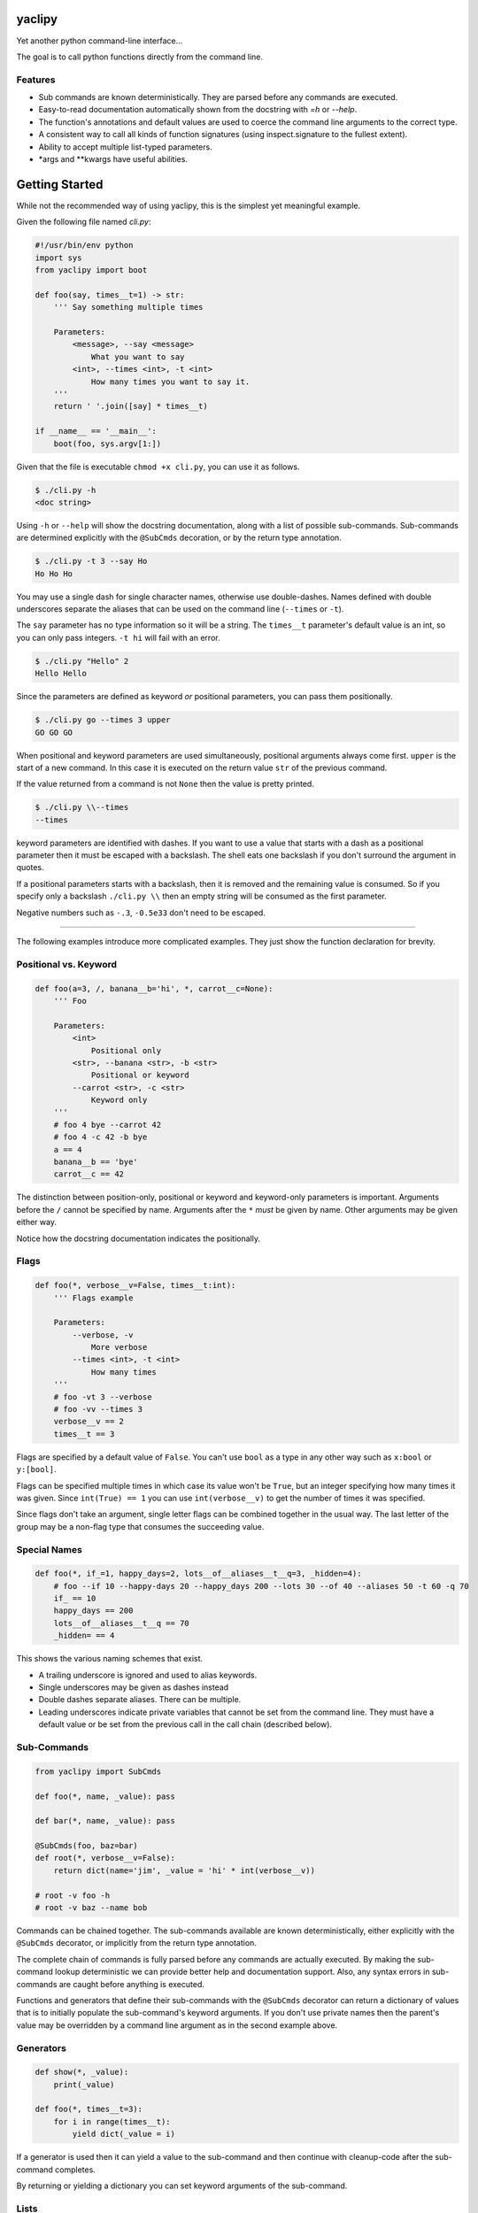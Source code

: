 yaclipy
=======

Yet another python command-line interface...

The goal is to call python functions directly from the command line.

Features
--------

* Sub commands are known deterministically.  They are parsed before any commands are executed.
* Easy-to-read documentation automatically shown from the docstring with `=h` or `--help`.
* The function's annotations and default values are used to coerce the command line arguments to the correct type.
* A consistent way to call all kinds of function signatures (using inspect.signature to the fullest extent).
* Ability to accept multiple list-typed parameters.
* \*args and \*\*kwargs have useful abilities.



Getting Started
===============

While not the recommended way of using yaclipy, this is the simplest yet meaningful example.

Given the following file named `cli.py`:

.. code-block:: python

    #!/usr/bin/env python
    import sys
    from yaclipy import boot

    def foo(say, times__t=1) -> str:
        ''' Say something multiple times

        Parameters:
            <message>, --say <message>
                What you want to say
            <int>, --times <int>, -t <int>
                How many times you want to say it.
        '''
        return ' '.join([say] * times__t)

    if __name__ == '__main__':
        boot(foo, sys.argv[1:])

Given that the file is executable ``chmod +x cli.py``, you can use it as follows.

.. code-block:: console

   $ ./cli.py -h
   <doc string>

Using ``-h`` or ``--help`` will show the docstring documentation, along with a list of possible sub-commands.
Sub-commands are determined explicitly with the ``@SubCmds`` decoration, or by the return type annotation.

.. code-block:: console

    $ ./cli.py -t 3 --say Ho
    Ho Ho Ho

You may use a single dash for single character names, otherwise use double-dashes.
Names defined with double underscores separate the aliases that can be used on the command line (``--times`` or ``-t``).

The ``say`` parameter has no type information so it will be a string.
The ``times__t`` parameter's default value is an int, so you can only pass integers.  ``-t hi`` will fail with an error.

.. code-block:: console

   $ ./cli.py "Hello" 2
   Hello Hello

Since the parameters are defined as keyword *or* positional parameters, you can pass them positionally.

.. code-block:: console

   $ ./cli.py go --times 3 upper
   GO GO GO

When positional and keyword parameters are used simultaneously, positional arguments always come first.
``upper`` is the start of a new command.  In this case it is executed on the return value ``str`` of the previous command.

If the value returned from a command is not ``None`` then the value is pretty printed.

.. code-block:: console

   $ ./cli.py \\--times
   --times

keyword parameters are identified with dashes.
If you want to use a value that starts with a dash as a positional parameter then it must be escaped with a backslash.  
The shell eats one backslash if you don't surround the argument in quotes.

If a positional parameters starts with a backslash, then it is removed and the remaining value is consumed.  So if you specify only a backslash ``./cli.py \\`` then an empty string will be consumed as the first parameter.

Negative numbers such as ``-.3``, ``-0.5e33`` don't need to be escaped.

----

The following examples introduce more complicated examples.
They just show the function declaration for brevity.



Positional vs. Keyword
----------------------

.. code-block:: python

    def foo(a=3, /, banana__b='hi', *, carrot__c=None):
        ''' Foo

        Parameters:
            <int>
                Positional only
            <str>, --banana <str>, -b <str>
                Positional or keyword
            --carrot <str>, -c <str>
                Keyword only
        '''
        # foo 4 bye --carrot 42
        # foo 4 -c 42 -b bye
        a == 4
        banana__b == 'bye'
        carrot__c == 42

The distinction between position-only, positional or keyword and keyword-only parameters is important.
Arguments before the ``/`` cannot be specified by name.  Arguments after the ``*`` `must` be given by name.
Other arguments may be given either way.

Notice how the docstring documentation indicates the positionally.



Flags
-----

.. code-block:: python

    def foo(*, verbose__v=False, times__t:int):
        ''' Flags example

        Parameters:
            --verbose, -v
                More verbose
            --times <int>, -t <int>
                How many times
        '''
        # foo -vt 3 --verbose
        # foo -vv --times 3
        verbose__v == 2
        times__t == 3

Flags are specified by a default value of ``False``.
You can't use ``bool`` as a type in any other way such as ``x:bool`` or ``y:[bool]``.

Flags can be specified multiple times in which case its value won't be ``True``, but an integer specifying how many times it was given.
Since ``int(True) == 1`` you can use ``int(verbose__v)`` to get the number of times it was specified.

Since flags don't take an argument, single letter flags can be combined together in the usual way.
The last letter of the group may be a non-flag type that consumes the succeeding value.



Special Names
-------------

.. code-block:: python

    def foo(*, if_=1, happy_days=2, lots__of__aliases__t__q=3, _hidden=4):
        # foo --if 10 --happy-days 20 --happy_days 200 --lots 30 --of 40 --aliases 50 -t 60 -q 70
        if_ == 10
        happy_days == 200
        lots__of__aliases__t__q == 70
        _hidden= == 4

This shows the various naming schemes that exist.

* A trailing underscore is ignored and used to alias keywords.
* Single underscores may be given as dashes instead
* Double dashes separate aliases.  There can be multiple.
* Leading underscores indicate private variables that cannot be set from the command line.
  They must have a default value or be set from the previous call in the call chain (described below).



Sub-Commands
------------

.. code-block:: python

    from yaclipy import SubCmds

    def foo(*, name, _value): pass

    def bar(*, name, _value): pass

    @SubCmds(foo, baz=bar)
    def root(*, verbose__v=False):
        return dict(name='jim', _value = 'hi' * int(verbose__v))

    # root -v foo -h
    # root -v baz --name bob

Commands can be chained together.
The sub-commands available are known deterministically, either explicitly with the ``@SubCmds`` decorator, or implicitly from the return type annotation.

The complete chain of commands is fully parsed before any commands are actually executed.
By making the sub-command lookup deterministic we can provide better help and documentation support.
Also, any syntax errors in sub-commands are caught before anything is executed.

Functions and generators that define their sub-commands with the ``@SubCmds`` decorator can return a dictionary of values that is to initially populate the sub-command's keyword arguments.
If you don't use private names then the parent's value may be overridden by a command line argument as in the second example above.


Generators
----------

.. code-block:: python

    def show(*, _value):
        print(_value)

    def foo(*, times__t=3):
        for i in range(times__t):
            yield dict(_value = i)
    
If a generator is used then it can yield a value to the sub-command and then continue with cleanup-code after the sub-command completes.

By returning or yielding a dictionary you can set keyword arguments of the sub-command.



Lists
-----

.. code-block:: python

    def foo(a:int, b:[float], c=[]):
        # foo 3 1.1 -.1 1e3 - 66 apples
        # foo -c 66 -c --apples -b#3 1.1 -0.1 1e3 -a 3
        # foo 3 1.1 - -c#2 66 --apples -b#2 -.1 1e3
        a == 3
        b == [1.1, -0.1, 1e3]
        c == ['66', '--apples']

In this example type annotations are used for the first two parameters.
Since the inside of the third list is unknown, `str` is assumed.

The two examples above are equivalent ways of setting the parameters.

There are three ways to set lists.

1. For positional parameter lists, values are taken until a keyword (dashed) is encountered.
   A single dash ``-`` may be used to to indicate that we are done with this positional parameter.
   To include a value that starts with a dash (such as a single dash) the leading dash needs to be escaped ``\\-``.  
   Negative numbers don't need to be escaped.
2. For keyword parameters you can use repeated application of the parameter ``-c 66 -c --apples``.
   The argument to the keyword parameter is taken unconditionally so leading dashes don't need to be escaped.
3. For keyword parameters you can use the ``--arg#N`` syntax to specify that the following ``N`` parameters are in the list.
   These ``N`` parameters are taken unconditionally, so leading dashes don't need to be escaped.

The three ways can be mixed and matched, but positional arguments must always precede keyword arguments.



JSON
----

.. code-block::python

    def foo(*, x={}, y:dict):
        # foo -x "{"x":[1,2,3]}" -y null
        x == {'x':[1,2,3]}
        y == None

A parameter of type ``dict`` is parsed as json.  It may not parse to a dict.



\*args
------

The `lists` section above discussed how to get lists of values.
But that way has a couple of limitations.
Keyword arguments must follow the position arguments which is unnatural for commands that deal with file globs.
Also, values starting with a dash must be escaped.

By specifying ``*args`` you can get around these limitations because it just captures all un-processed trailing arguments.
This comes with its own limitations.  Obviously, it can't have any sub-commands.

.. code-block:: python

    def foo(first=None, *files, verbose__v=False):
        # foo *
        # foo - *
        # foo - - *
        # foo -- *

In the first example, the first file name is captured by ``first`` and the remaining files would go to ``files``.
In the second example, ``first`` is skipped so all files go to ``files``.  

Both the first and second examples have a tricky corner-case.
If you have a file named ``-v`` *(Why!?)* then it would try to set the verbose flag and (hopefully) generate an error.

By explicitly ending the positional and keyword sections with ``-`` you can safely capture all of the files.  The two separate dashes in the third example can be combined together for aesthetics.
If you know that there are no crazy files starting with a dash then the first two ways are fine.



\*\*kwargs
----------

.. code-block:: python

    def foo(a=False, **kwargs) -> str:
        # foo -axd 33 -d 44 --apple -x --banana - upper
        a == True
        kwargs == {'x':True, 'd':['33','44'], 'apple':'-x', 'banana':True}
        return str(kwargs)

The rules for capturing arbitrary key-values are as follows.

* If it must be a flag, either because it is at the end or in the middle of a flag group, then assume the type is a flag.
* Otherwise, assume a ``str`` if the parameter appears once, otherwise ``[str]``

A single dash can be used to stop taking keyword arguments and go to the next command.



cli.py
======

Instead of installing yaclipy into the system, it is better to manage python packages on a per-project basis with virtual environments.

To easily facilitate this style, copy the contents of `examples/venv` to your project directory and then run `./cli.py`.

The `cli.py` file simply bootstraps a project-local virtual environment ``VENV_DIR``, installs yaclipy into it, and then turns control over to yaclipy.

The ``requirements.txt`` file holds the package dependencies that need to be installed into the virtual environment.  When changing dependencies make sure to delete the corresponding lock file so that the changes are picked-up.



Installation
============

Instead of installing this manually, use the bootstrapping method shown above in ``examples/venv``.

.. code-block:: console
   
   $ pip install yaclipy


.. image:: https://img.shields.io/pypi/v/yaclipy.svg
   :target: https://pypi.org/project/yaclipy


.. image:: https://img.shields.io/pypi/pyversions/yaclipy.svg
   :target: https://pypi.org/project/yaclipy



Plugins
=======

Other libraries may be imported and used as sub-commands.



Test
====

.. code-block:: console

   $ hatch shell
   $ pytest



License
=======

`yaclipy` is distributed under the terms of the `MIT <https://spdx.org/licenses/MIT.html>`_ license.
